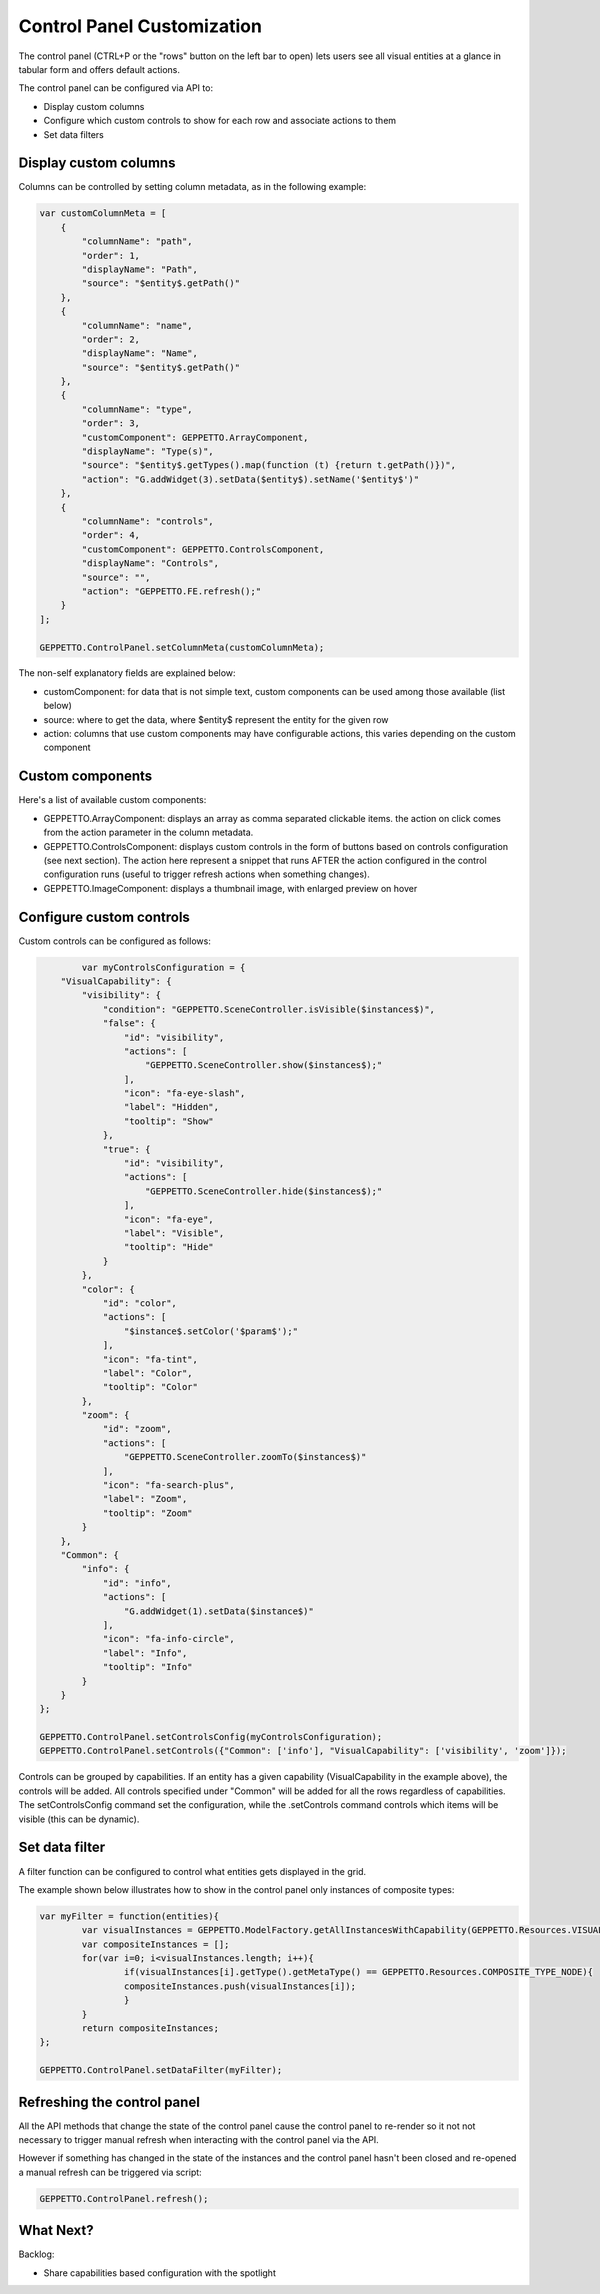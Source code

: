 *******************************
Control Panel Customization
*******************************

The control panel (CTRL+P or the "rows" button on the left bar to open) lets users see all visual entities at a glance in tabular form and offers default actions.

.. image:: images/sshots/controlpanel.png

The control panel can be configured via API to:

* Display custom columns
* Configure which custom controls to show for each row and associate actions to them
* Set data filters

Display custom columns 
----------------------

Columns can be controlled by setting column metadata, as in the following example:

.. code-block:: javascript

    var customColumnMeta = [
        {
            "columnName": "path",
            "order": 1,
            "displayName": "Path",
            "source": "$entity$.getPath()"
        },
        {
            "columnName": "name",
            "order": 2,
            "displayName": "Name",
            "source": "$entity$.getPath()"
        },
        {
            "columnName": "type",
            "order": 3,
            "customComponent": GEPPETTO.ArrayComponent,
            "displayName": "Type(s)",
            "source": "$entity$.getTypes().map(function (t) {return t.getPath()})",
            "action": "G.addWidget(3).setData($entity$).setName('$entity$')"
        },
        {
            "columnName": "controls",
            "order": 4,
            "customComponent": GEPPETTO.ControlsComponent,
            "displayName": "Controls",
            "source": "",
            "action": "GEPPETTO.FE.refresh();"
        }
    ];
    
    GEPPETTO.ControlPanel.setColumnMeta(customColumnMeta);
    
The non-self explanatory fields are explained below:

* customComponent: for data that is not simple text, custom components can be used among those available (list below)
* source: where to get the data, where $entity$ represent the entity for the given row
* action: columns that use custom components may have configurable actions, this varies depending on the custom component

Custom components
-----------------

Here's a list of available custom components:

* GEPPETTO.ArrayComponent: displays an array as comma separated clickable items. the action on click comes from the action parameter in the column metadata.
* GEPPETTO.ControlsComponent: displays custom controls in the form of buttons based on  controls configuration (see next section). The action here represent a snippet that runs AFTER the action configured in the control configuration runs (useful to trigger refresh actions when something changes).
* GEPPETTO.ImageComponent: displays a thumbnail image, with enlarged preview on hover

Configure custom controls 
-------------------------

Custom controls can be configured as follows:

.. code-block:: javascript

	    var myControlsConfiguration = {
        "VisualCapability": {
            "visibility": {
                "condition": "GEPPETTO.SceneController.isVisible($instances$)",
                "false": {
                    "id": "visibility",
                    "actions": [
                        "GEPPETTO.SceneController.show($instances$);"
                    ],
                    "icon": "fa-eye-slash",
                    "label": "Hidden",
                    "tooltip": "Show"
                },
                "true": {
                    "id": "visibility",
                    "actions": [
                        "GEPPETTO.SceneController.hide($instances$);"
                    ],
                    "icon": "fa-eye",
                    "label": "Visible",
                    "tooltip": "Hide"
                }
            },
            "color": {
                "id": "color",
                "actions": [
                    "$instance$.setColor('$param$');"
                ],
                "icon": "fa-tint",
                "label": "Color",
                "tooltip": "Color"
            },
            "zoom": {
                "id": "zoom",
                "actions": [
                    "GEPPETTO.SceneController.zoomTo($instances$)"
                ],
                "icon": "fa-search-plus",
                "label": "Zoom",
                "tooltip": "Zoom"
            }
        },
        "Common": {
            "info": {
                "id": "info",
                "actions": [
                    "G.addWidget(1).setData($instance$)"
                ],
                "icon": "fa-info-circle",
                "label": "Info",
                "tooltip": "Info"
            }
        }
    };
    
    GEPPETTO.ControlPanel.setControlsConfig(myControlsConfiguration);
    GEPPETTO.ControlPanel.setControls({"Common": ['info'], "VisualCapability": ['visibility', 'zoom']});
	
Controls can be grouped by capabilities. If an entity has a given capability (VisualCapability in the example above), the controls will be added. All controls specified under "Common" will be added for all the rows regardless of capabilities. 
The setControlsConfig command set the configuration, while the .setControls command controls which items will be visible (this can be dynamic).

Set data filter
---------------

A filter function can be configured to control what entities gets displayed in the grid. 

The example shown below illustrates how to show in the control panel only instances of composite types:

.. code-block:: javascript

	var myFilter = function(entities){
		var visualInstances = GEPPETTO.ModelFactory.getAllInstancesWithCapability(GEPPETTO.Resources.VISUAL_CAPABILITY, entities);
		var compositeInstances = [];
		for(var i=0; i<visualInstances.length; i++){
			if(visualInstances[i].getType().getMetaType() == GEPPETTO.Resources.COMPOSITE_TYPE_NODE){
			compositeInstances.push(visualInstances[i]);
			}
		}
		return compositeInstances;
	};
	
	GEPPETTO.ControlPanel.setDataFilter(myFilter);

Refreshing the control panel
----------------------------

All the API methods that change the state of the control panel cause the control panel to re-render so it not not necessary to trigger manual refresh when interacting with the control panel via the API.

However if something has changed in the state of the instances and the control panel hasn't been closed and re-opened a manual refresh can be triggered via script:

.. code-block:: javascript
	
	GEPPETTO.ControlPanel.refresh();


What Next?
----------

Backlog:

* Share capabilities based configuration with the spotlight  